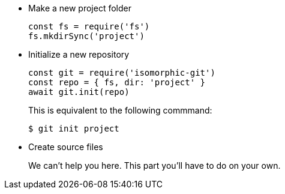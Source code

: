* Make a new project folder
+
[source,js]
----
const fs = require('fs')
fs.mkdirSync('project')
----

* Initialize a new repository
+
[source,js]
----
const git = require('isomorphic-git')
const repo = { fs, dir: 'project' }
await git.init(repo)
----
+
This is equivalent to the following commmand:

 $ git init project

* Create source files
+
We can't help you here.
This part you'll have to do on your own.
